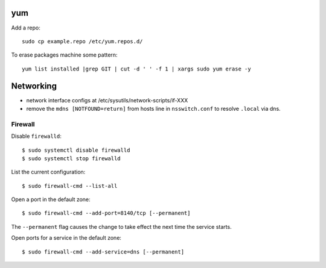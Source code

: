 yum
===

Add a repo::

  sudo cp example.repo /etc/yum.repos.d/

To erase packages machine some pattern::

  yum list installed |grep GIT | cut -d ' ' -f 1 | xargs sudo yum erase -y


Networking
==========

- network interface configs at /etc/sysutils/network-scripts/if-XXX
- remove the ``mdns [NOTFOUND=return]`` from hosts line in
  ``nsswitch.conf`` to resolve ``.local`` via dns.

Firewall
--------

Disable ``firewalld``::

  $ sudo systemctl disable firewalld
  $ sudo systemctl stop firewalld

List the current configuration::

  $ sudo firewall-cmd --list-all

Open a port in the default zone::

  $ sudo firewall-cmd --add-port=8140/tcp [--permanent]

The ``--permanent`` flag causes the change to take effect the next
time the service starts.

Open ports for a service in the default zone::

  $ sudo firewall-cmd --add-service=dns [--permanent]
